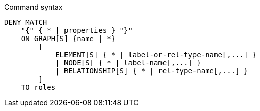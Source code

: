 .Command syntax
[source, cypher]
-----
DENY MATCH
    "{" { * | properties } "}"
    ON GRAPH[S] {name | *}
        [
            ELEMENT[S] { * | label-or-rel-type-name[,...] }
            | NODE[S] { * | label-name[,...] }
            | RELATIONSHIP[S] { * | rel-type-name[,...] }
        ]
    TO roles
-----
